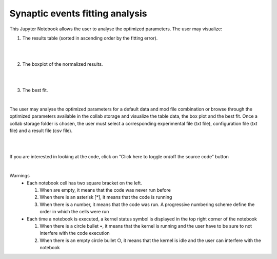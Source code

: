 .. _syn_events_fit_analysis:

################################
Synaptic events fitting analysis
################################

This Jupyter Notebook allows the user to analyse the optimized parameters.
The user may visualize:

1. The results table (sorted in ascending order by the fitting error).
                        
.. container:: bsp-container-center

     .. image:: images/results_table.png
         :width: 700px
         :align: center
              
|
|
 
2.	The boxplot of the normalized results.
   
.. container:: bsp-container-center

     .. image:: images/results_box.png
         :width: 700px
         :align: center
              
|
|
 
3.	The best fit.
 
.. container:: bsp-container-center

     .. image:: images/results_fit.png
         :width: 700px
         :align: center
   
|

The user may analyse the optimized parameters for a default data and mod file combination or browse through the optimized parameters available in the collab storage and visualize the table data, the box plot and the best fit. Once a collab storage folder is chosen, the user must select a corresponding experimental file (txt file), configuration file (txt file) and a result file (csv file).    

.. container:: bsp-container-center

     .. image:: images/choose_files.png
         :width: 700px
         :align: center
   
|

|


If you are interested in looking at the code, click on “Click here to toggle on/off the source code” button

.. container:: bsp-container-center

     .. image:: images/toggle_button.png
         :width: 300px
         :align: center
      
|


Warnings
    •	Each notebook cell has two square bracket on the left. 
    
        1.	When are empty, it means that the code was never run before

        2.	When there is an asterisk [*], it means that the code is running
        
        3.	When there is a number, it means that the code was run. A progressive numbering scheme define the order in which the cells were run
        
    •	Each time a notebook is executed, a kernel status symbol is displayed in the top right corner of the notebook
    
        1.	When there is a circle bullet •, it means that the kernel is running and the user have to be sure to not interfere with the code execution
        
        2. When there is an empty circle bullet ○, it means that the kernel is idle and the user can interfere with the notebook
